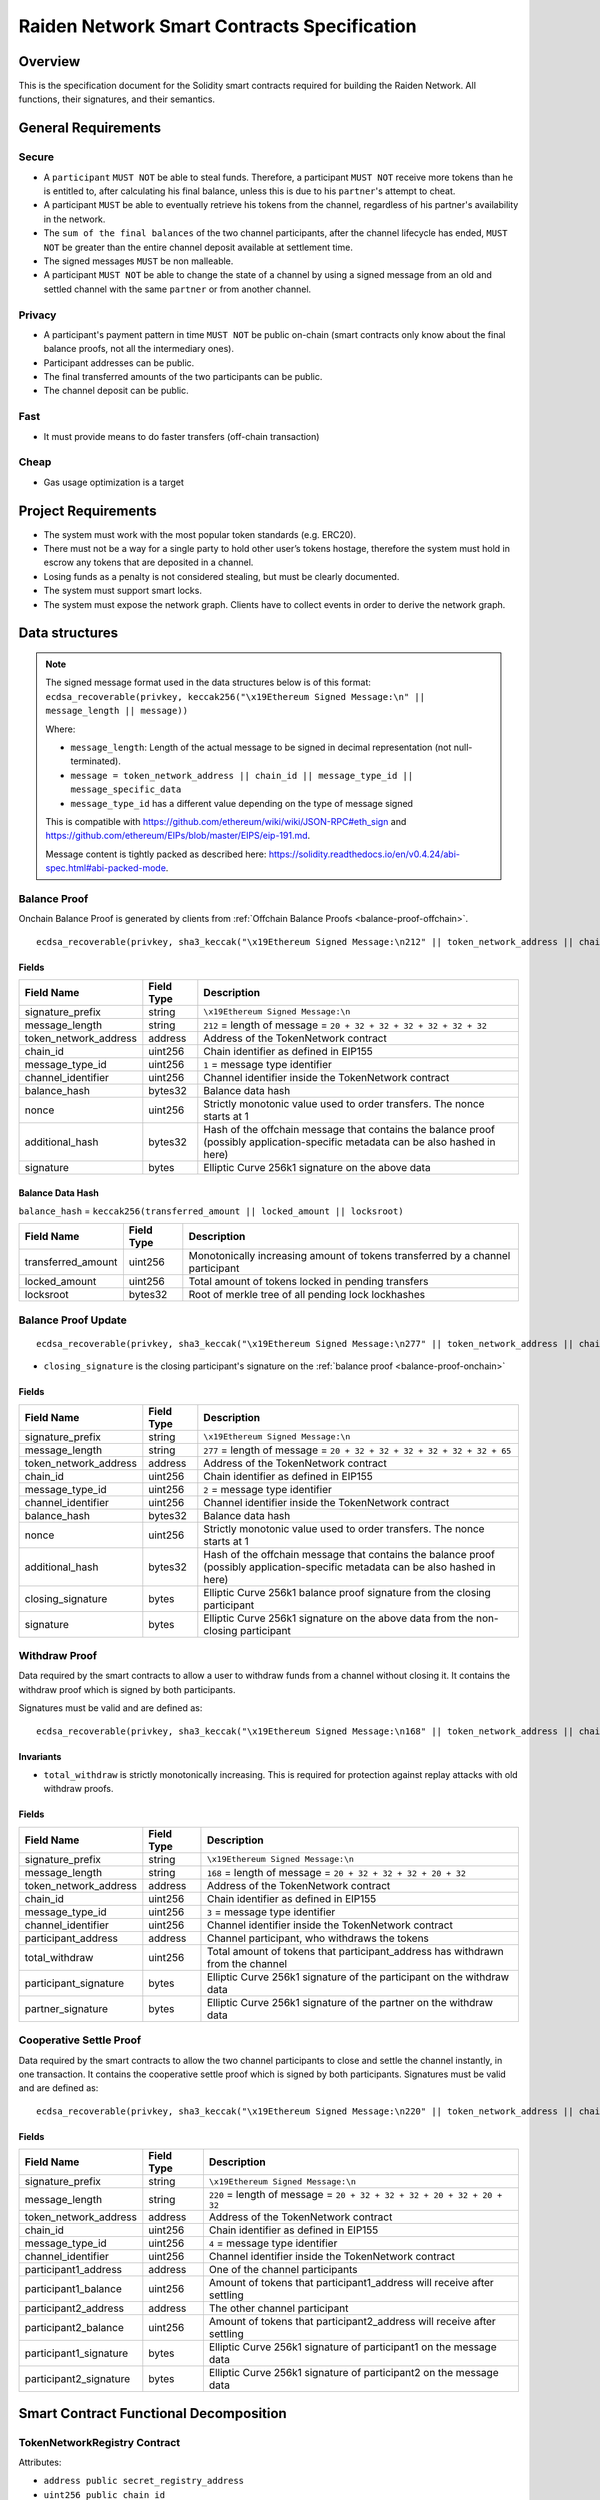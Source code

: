 Raiden Network Smart Contracts Specification
############################################

Overview
========

This is the specification document for the Solidity smart contracts required for building the Raiden Network. All functions, their signatures, and their semantics.


General Requirements
====================

Secure
------

- A ``participant`` ``MUST NOT`` be able to steal funds. Therefore, a participant ``MUST NOT`` receive more tokens than he is entitled to, after calculating his final balance, unless this is due to his ``partner``'s attempt to cheat.
- A participant ``MUST`` be able to eventually retrieve his tokens from the channel, regardless of his partner's availability in the network.
- The ``sum of the final balances`` of the two channel participants, after the channel lifecycle has ended, ``MUST NOT`` be greater than the entire channel deposit available at settlement time.
- The signed messages ``MUST`` be non malleable.
- A participant ``MUST NOT`` be able to change the state of a channel by using a signed message from an old and settled channel with the same ``partner`` or from another channel.

Privacy
-------

- A participant's payment pattern in time ``MUST NOT`` be public on-chain (smart contracts only know about the final balance proofs, not all the intermediary ones).
- Participant addresses can be public.
- The final transferred amounts of the two participants can be public.
- The channel deposit can be public.

Fast
----

- It must provide means to do faster transfers (off-chain transaction)

Cheap
-----

- Gas usage optimization is a target

Project Requirements
====================

- The system must work with the most popular token standards (e.g. ERC20).
- There must not be a way for a single party to hold other user’s tokens hostage, therefore the system must hold in escrow any tokens that are deposited in a channel.
- Losing funds as a penalty is not considered stealing, but must be clearly documented.
- The system must support smart locks.
- The system must expose the network graph. Clients have to collect events in order to derive the network graph.


Data structures
===============

.. Note::
    The signed message format used in the data structures below is of this format:
    ``ecdsa_recoverable(privkey, keccak256("\x19Ethereum Signed Message:\n" || message_length || message))``

    Where:

    - ``message_length``: Length of the actual message to be signed in decimal representation (not null-terminated).
    - ``message = token_network_address || chain_id || message_type_id || message_specific_data``
    - ``message_type_id`` has a different value depending on the type of message signed

    This is compatible with https://github.com/ethereum/wiki/wiki/JSON-RPC#eth_sign and https://github.com/ethereum/EIPs/blob/master/EIPS/eip-191.md.
    
    Message content is tightly packed as described here: https://solidity.readthedocs.io/en/v0.4.24/abi-spec.html#abi-packed-mode.


.. _balance-proof-onchain:

Balance Proof
-------------

Onchain Balance Proof is generated by clients from :ref:`Offchain Balance Proofs <balance-proof-offchain>`.

::

    ecdsa_recoverable(privkey, sha3_keccak("\x19Ethereum Signed Message:\n212" || token_network_address || chain_id || message_type_id || channel_identifier || balance_hash || nonce || additional_hash))


Fields
^^^^^^

+-----------------------+------------+---------------------------------------------------------------------------------------------+
| Field Name            | Field Type | Description                                                                                 |
+=======================+============+=============================================================================================+
|  signature_prefix     | string     | ``\x19Ethereum Signed Message:\n``                                                          |
+-----------------------+------------+---------------------------------------------------------------------------------------------+
|  message_length       | string     | ``212`` = length of message = ``20 + 32 + 32 + 32 + 32 + 32 + 32``                          |
+-----------------------+------------+---------------------------------------------------------------------------------------------+
| token_network_address | address    | Address of the TokenNetwork contract                                                        |
+-----------------------+------------+---------------------------------------------------------------------------------------------+
| chain_id              | uint256    | Chain identifier as defined in EIP155                                                       |
+-----------------------+------------+---------------------------------------------------------------------------------------------+
| message_type_id       | uint256    | ``1`` = message type identifier                                                             |
+-----------------------+------------+---------------------------------------------------------------------------------------------+
|  channel_identifier   | uint256    | Channel identifier inside the TokenNetwork contract                                         |
+-----------------------+------------+---------------------------------------------------------------------------------------------+
|  balance_hash         | bytes32    | Balance data hash                                                                           |
+-----------------------+------------+---------------------------------------------------------------------------------------------+
|  nonce                | uint256    | Strictly monotonic value used to order transfers. The nonce starts at 1                     |
+-----------------------+------------+---------------------------------------------------------------------------------------------+
|  additional_hash      | bytes32    | Hash of the offchain message that contains the balance proof (possibly application-specific |
|                       |            | metadata can be also hashed in here)                                                        |
+-----------------------+------------+---------------------------------------------------------------------------------------------+
|  signature            | bytes      | Elliptic Curve 256k1 signature on the above data                                            |
+-----------------------+------------+---------------------------------------------------------------------------------------------+

Balance Data Hash
^^^^^^^^^^^^^^^^^

``balance_hash`` = ``keccak256(transferred_amount || locked_amount || locksroot)``

+------------------------+------------+---------------------------------------------------------------------------------------+
| Field Name             | Field Type |  Description                                                                          |
+========================+============+=======================================================================================+
|  transferred_amount    | uint256    | Monotonically increasing amount of tokens transferred by a channel participant        |
+------------------------+------------+---------------------------------------------------------------------------------------+
|  locked_amount         | uint256    | Total amount of tokens locked in pending transfers                                    |
+------------------------+------------+---------------------------------------------------------------------------------------+
|  locksroot             | bytes32    | Root of merkle tree of all pending lock lockhashes                                    |
+------------------------+------------+---------------------------------------------------------------------------------------+

.. _balance-proof-update-onchain:

Balance Proof Update
--------------------

::

    ecdsa_recoverable(privkey, sha3_keccak("\x19Ethereum Signed Message:\n277" || token_network_address || chain_id || message_type_id || channel_identifier || balance_hash || nonce || additional_hash || closing_signature))


- ``closing_signature`` is the closing participant's signature on the :ref:`balance proof <balance-proof-onchain>`


Fields
^^^^^^

+-----------------------+------------+--------------------------------------------------------------------------------------------+
| Field Name            | Field Type | Description                                                                                |
+=======================+============+============================================================================================+
|  signature_prefix     | string     | ``\x19Ethereum Signed Message:\n``                                                         |
+-----------------------+------------+--------------------------------------------------------------------------------------------+
|  message_length       | string     | ``277`` = length of message = ``20 + 32 + 32 + 32 + 32 + 32 + 32 + 65``                    |
+-----------------------+------------+--------------------------------------------------------------------------------------------+
| token_network_address | address    | Address of the TokenNetwork contract                                                       |
+-----------------------+------------+--------------------------------------------------------------------------------------------+
| chain_id              | uint256    | Chain identifier as defined in EIP155                                                      |
+-----------------------+------------+--------------------------------------------------------------------------------------------+
| message_type_id       | uint256    | ``2`` = message type identifier                                                            |
+-----------------------+------------+--------------------------------------------------------------------------------------------+
|  channel_identifier   | uint256    | Channel identifier inside the TokenNetwork contract                                        |
+-----------------------+------------+--------------------------------------------------------------------------------------------+
|  balance_hash         | bytes32    | Balance data hash                                                                          |
+-----------------------+------------+--------------------------------------------------------------------------------------------+
|  nonce                | uint256    | Strictly monotonic value used to order transfers. The nonce starts at 1                    |
+-----------------------+------------+--------------------------------------------------------------------------------------------+
|  additional_hash      | bytes32    | Hash of the offchain message that contains the balance proof (possibly application-specific|
|                       |            | metadata can be also hashed in here)                                                       |
+-----------------------+------------+--------------------------------------------------------------------------------------------+
|  closing_signature    | bytes      | Elliptic Curve 256k1 balance proof signature from the closing participant                  |
+-----------------------+------------+--------------------------------------------------------------------------------------------+
|  signature            | bytes      | Elliptic Curve 256k1 signature on the above data from the non-closing participant          |
+-----------------------+------------+--------------------------------------------------------------------------------------------+

.. _withdraw-proof:

Withdraw Proof
--------------

Data required by the smart contracts to allow a user to withdraw funds from a channel without closing it. It contains the withdraw proof which is signed by both participants.

Signatures must be valid and are defined as:

::

    ecdsa_recoverable(privkey, sha3_keccak("\x19Ethereum Signed Message:\n168" || token_network_address || chain_id || message_type_id || channel_identifier || participant_address || total_withdraw))

Invariants
^^^^^^^^^^

- ``total_withdraw`` is strictly monotonically increasing. This is required for protection against replay attacks with old withdraw proofs.

Fields
^^^^^^

+------------------------+------------+---------------------------------------------------------------------------------+
| Field Name             | Field Type |  Description                                                                    |
+========================+============+=================================================================================+
|  signature_prefix      | string     | ``\x19Ethereum Signed Message:\n``                                              |
+------------------------+------------+---------------------------------------------------------------------------------+
|  message_length        | string     | ``168`` = length of message = ``20 + 32 + 32 + 32 + 20 + 32``                   |
+------------------------+------------+---------------------------------------------------------------------------------+
| token_network_address  | address    | Address of the TokenNetwork contract                                            |
+------------------------+------------+---------------------------------------------------------------------------------+
| chain_id               | uint256    | Chain identifier as defined in EIP155                                           |
+------------------------+------------+---------------------------------------------------------------------------------+
| message_type_id        | uint256    | ``3`` = message type identifier                                                 |
+------------------------+------------+---------------------------------------------------------------------------------+
|  channel_identifier    | uint256    | Channel identifier inside the TokenNetwork contract                             |
+------------------------+------------+---------------------------------------------------------------------------------+
|  participant_address   | address    | Channel participant, who withdraws the tokens                                   |
+------------------------+------------+---------------------------------------------------------------------------------+
|  total_withdraw        | uint256    | Total amount of tokens that participant_address has withdrawn from the channel  |
+------------------------+------------+---------------------------------------------------------------------------------+
|  participant_signature | bytes      | Elliptic Curve 256k1 signature of the participant on the withdraw data          |
+------------------------+------------+---------------------------------------------------------------------------------+
|  partner_signature     | bytes      | Elliptic Curve 256k1 signature of the partner on the withdraw data              |
+------------------------+------------+---------------------------------------------------------------------------------+

.. _cooperative-settle-proof:

Cooperative Settle Proof
------------------------

Data required by the smart contracts to allow the two channel participants to close and settle the channel instantly, in one transaction. It contains the cooperative settle proof which is signed by both participants.
Signatures must be valid and are defined as:

::

    ecdsa_recoverable(privkey, sha3_keccak("\x19Ethereum Signed Message:\n220" || token_network_address || chain_id || message_type_id || channel_identifier || participant1_address || participant1_balance || participant2_address || participant2_balance))

Fields
^^^^^^

+------------------------+------------+--------------------------------------------------------------------------------+
| Field Name             | Field Type |  Description                                                                   |
+========================+============+================================================================================+
|  signature_prefix      | string     | ``\x19Ethereum Signed Message:\n``                                             |
+------------------------+------------+--------------------------------------------------------------------------------+
|  message_length        | string     | ``220`` = length of message = ``20 + 32 + 32 + 32 + 20 + 32 + 20 + 32``        |
+------------------------+------------+--------------------------------------------------------------------------------+
| token_network_address  | address    | Address of the TokenNetwork contract                                           |
+------------------------+------------+--------------------------------------------------------------------------------+
| chain_id               | uint256    | Chain identifier as defined in EIP155                                          |
+------------------------+------------+--------------------------------------------------------------------------------+
| message_type_id        | uint256    | ``4`` = message type identifier                                                |
+------------------------+------------+--------------------------------------------------------------------------------+
|  channel_identifier    | uint256    | Channel identifier inside the TokenNetwork contract                            |
+------------------------+------------+--------------------------------------------------------------------------------+
|  participant1_address  | address    | One of the channel participants                                                |
+------------------------+------------+--------------------------------------------------------------------------------+
|  participant1_balance  | uint256    | Amount of tokens that participant1_address will receive after settling         |
+------------------------+------------+--------------------------------------------------------------------------------+
|  participant2_address  | address    | The other channel participant                                                  |
+------------------------+------------+--------------------------------------------------------------------------------+
|  participant2_balance  | uint256    | Amount of tokens that participant2_address will receive after settling         |
+------------------------+------------+--------------------------------------------------------------------------------+
|  participant1_signature| bytes      | Elliptic Curve 256k1 signature of participant1 on the message data             |
+------------------------+------------+--------------------------------------------------------------------------------+
|  participant2_signature| bytes      | Elliptic Curve 256k1 signature of participant2 on the message data             |
+------------------------+------------+--------------------------------------------------------------------------------+

Smart Contract Functional Decomposition
=======================================

TokenNetworkRegistry Contract
-----------------------------

Attributes:

- ``address public secret_registry_address``
- ``uint256 public chain_id``
- ``uint256 public settlement_timeout_min``
- ``uint256 public settlement_timeout_max``

**Register a token**

Deploy a new ``TokenNetwork`` contract and add its address in the registry.

::

    function createERC20TokenNetwork(address token_address) public

::

    event TokenNetworkCreated(address token_address, address token_network_address)

- ``token_address``: address of the Token contract.
- ``token_network_address``: address of the newly deployed ``TokenNetwork`` contract.
- ``settlement_timeout_min``: Minimum settlement timeout to be used in every ``TokenNetwork``
- ``settlement_timeout_max``: Maximum settlement timeout to be used in every ``TokenNetwork``

.. Note::
    It also provides the ``SecretRegistry`` contract address to the ``TokenNetwork`` constructor.

TokenNetwork Contract
---------------------

Provides the interface to interact with payment channels. The channels can only transfer the type of token that this contract defines through ``token_address``.

.. _channel-identifier:

:term:`Channel Identifier` is currently defined as ``uint256``, a global monotonically increasing counter of all the channels inside a ``TokenNetwork``.

.. Note::
    A ``channel_identifier`` value of ``0`` is not a valid value for an active channel. The counter starts at ``1``.

**Attributes**

- ``Token public token``
- ``SecretRegistry public secret_registry;``
- ``uint256 public chain_id``

**Getters**

.. _get-channel-identifier:

We currently limit the number of channels between two participants to one. Therefore, a pair of addresses can have at most one ``channel_identifier``. The ``channel_identifier`` will be ``0`` if the channel does not exist.

::

    function getChannelIdentifier(address participant, address partner)
        view
        public
        returns (uint256 channel_identifier)

.. _get-channel-info:

::

    function getChannelInfo(
        uint256 channel_identifier,
        address participant1,
        address participant2
    )
        view
        external
        returns (uint256 settle_block_number, ChannelState state)

- ``channel_identifier``: :term:`Channel identifier` assigned by the current contract.
- ``participant1``: Ethereum address of a channel participant.
- ``participant2``: Ethereum address of the other channel participant.
- ``state``: Channel state. It can be ``NonExistent`` - ``0``, ``Opened`` - ``1``, ``Closed`` - ``2``, ``Settled`` - ``3``, ``Removed`` - ``4``.

.. Note::
    Channel state ``Settled`` means the channel was settled and channel data removed. However, there is still data remaining in the contract for calling ``unlock`` - for at least one participant.

    Channel state ``Removed`` means that no channel data and no ``unlock`` data remain in the contract.

.. _get-channel-participant-info:

::

    function getChannelParticipantInfo(
            uint256 channel_identifier,
            address participant,
            address partner
    )
        view
        external
        returns (
            uint256 deposit,
            uint256 withdrawn_amount,
            bool is_the_closer,
            bytes32 balance_hash,
            uint256 nonce,
            bytes32 locksroot,
            uint256 locked_amount
        )

- ``channel_identifier``: :term:`Channel identifier` assigned by the current contract.
- ``participant``: Ethereum address of a channel participant.
- ``partner``: Ethereum address of the other channel participant.
- ``deposit``: Can be ``>=0`` after the channel has been opened. Must be ``0`` when the channel is in ``Settled`` or ``Removed`` state.
- ``withdrawn_amount``: Can be ``>=0`` after the channel has been opened. Must be ``0`` when the channel is in ``Settled`` or ``Removed`` state.
- ``is_the_closer``: Can be ``true`` if the channel is in ``Closed`` state and if ``participant`` closed the channel. Must be ``false`` otherwise.
- ``balance_hash``: Can be set when the channel is in ``Closed`` state. Must be ``0`` otherwise.
- ``nonce``: Can be set when the channel is in a ``Closed`` state. Must be ``0`` otherwise.
- ``locksroot``: Can be set when the channel is in a ``Settled`` state. Must be ``0`` otherwise.
- ``locked_amount``: Can be set when the channel is in a ``Settled`` state. Must be ``0`` otherwise.

.. _open-channel:

**Open a channel**

Opens a channel between ``participant1`` and ``participant2`` and sets the challenge period of the channel.

::

    function openChannel(address participant1, address participant2, uint256 settle_timeout) public returns (uint256 channel_identifier)

::

    event ChannelOpened(
        uint256 indexed channel_identifier,
        address indexed participant1,
        address indexed participant2,
        uint256 settle_timeout
    );

- ``channel_identifier``: :term:`Channel identifier` assigned by the current contract.
- ``participant1``: Ethereum address of a channel participant.
- ``participant2``: Ethereum address of the other channel participant.
- ``settle_timeout``: Number of blocks that need to be mined between a call to ``closeChannel`` and ``settleChannel``.

.. Note::
    Anyone can open a channel between ``participant1`` and ``participant2``.

    A participant or delegate ``MUST`` be able to ``open`` a channel with another participant if one does not exist.

    A participant ``MUST`` be able to ``reopen`` a channel with another participant if there were previous channels opened between them and then settled.

.. _deposit-channel:

**Fund a channel**

Deposit more tokens into a channel. This will only increase the deposit of one of the channel participants: the ``participant``.

::

    function setTotalDeposit(
        uint256 channel_identifier,
        address participant,
        uint256 total_deposit,
        address partner
    )
        public

::

    event ChannelNewDeposit(
        uint256 indexed channel_identifier,
        address indexed participant,
        uint256 total_deposit
    );

- ``participant``: Ethereum address of a channel participant whose deposit will be increased.
- ``total_deposit``: Total amount of tokens that the ``participant`` will have as ``deposit`` in the channel.
- ``partner``: Ethereum address of the other channel participant, used for computing ``channel_identifier``.
- ``channel_identifier``: :term:`Channel identifier` assigned by the current contract.
- ``deposit``: The total amount of tokens deposited in a channel by a participant.

.. Note::
    Allowed to be called multiple times. Can be called by anyone.

    This function is idempotent. The UI and internal smart contract logic has to make sure that the amount of tokens actually transferred is the difference between ``total_deposit`` and the ``deposit`` at transaction time.

    A participant or a delegate ``MUST`` be able to deposit more tokens into a channel, regardless of his partner's availability.

.. _withdraw-channel:

**Withdraw tokens from a channel**

Allows a channel participant to withdraw tokens from a channel without closing it. Can be called by anyone. Can only be called once per each signed withdraw proof.

::

    function setTotalWithdraw(
        uint256 channel_identifier,
        address participant,
        uint256 total_withdraw,
        bytes participant_signature,
        bytes partner_signature
    )
        external

::

    event ChannelWithdraw(
        uint256 indexed channel_identifier,
        address indexed participant,
        uint256 total_withdraw
    );

- ``channel_identifier``: :term:`Channel identifier` assigned by the current contract.
- ``participant``: Ethereum address of a channel participant who will receive the tokens withdrawn from the channel.
- ``total_withdraw``: Total amount of tokens that are marked as withdrawn from the channel during the channel lifecycle.
- ``participant_signature``: Elliptic Curve 256k1 signature of the channel ``participant`` on the :term:`withdraw proof` data.
- ``partner_signature``: Elliptic Curve 256k1 signature of the channel ``partner`` on the :term:`withdraw proof` data.

.. Note::
    A ``participant`` ``MUST NOT`` be able to withdraw tokens from the channel without his ``partner``'s signature.
    A ``participant`` ``MUST NOT`` be able to withdraw more tokens than his available balance ``AB``, as defined in the :ref:`settlement algorithm <settlement-algorithm>`.
    A ``participant`` ``MUST NOT`` be able to withdraw more tokens than the available channel deposit ``TAD``, as defined in the :ref:`settlement algorithm <settlement-algorithm>`.

.. _close-channel:

**Close a channel**

Allows a channel participant to close the channel. The channel cannot be settled before the challenge period has ended.

::

    function closeChannel(
        uint256 channel_identifier,
        address partner,
        bytes32 balance_hash,
        uint256 nonce,
        bytes32 additional_hash,
        bytes signature
    )
        public

::

    event ChannelClosed(uint256 indexed channel_identifier, address indexed closing_participant);

- ``channel_identifier``: :term:`Channel identifier` assigned by the current contract.
- ``partner``: Channel partner of the participant who calls the function.
- ``balance_hash``: Hash of the balance data ``keccak256(transferred_amount, locked_amount, locksroot)``

    - ``transferred_amount``: The monotonically increasing counter of the partner's amount of tokens sent.
    - ``locked_amount``: The sum of the all the tokens that correspond to the locks (pending transfers) contained in the merkle tree.
    - ``locksroot``: Root of the merkle tree of all pending lock lockhashes for the partner.
- ``nonce``: Strictly monotonic value used to order transfers.
- ``additional_hash``: Computed from the message. Used for message authentication.
- ``signature``: Elliptic Curve 256k1 signature of the channel partner on the :term:`balance proof` data.
- ``closing_participant``: Ethereum address of the channel participant who calls this contract function.

.. Note::
    Only a participant may close the channel.

    A participant ``MUST`` be able to set his partner's balance proof on-chain, in order to be used in the settlement algorithm.

    Only a valid signed :term:`balance proof` from the channel ``partner`` ``MUST`` be accepted. This :term:`balance proof` sets the amount of tokens owed to the ``participant`` by the channel ``partner``.

    A ``participant`` ``MUST`` be able to close a channel regardless of his ``partner``'s availability (online/offline status).

.. _update-channel:

**Update non-closing participant balance proof**

Called after a channel has been closed. Can be called by any Ethereum address and allows the non-closing participant to provide the latest :term:`balance proof` from the closing participant. This modifies the stored state for the closing participant.

::

    function updateNonClosingBalanceProof(
        uint256 channel_identifier,
        address closing_participant,
        address non_closing_participant,
        bytes32 balance_hash,
        uint256 nonce,
        bytes32 additional_hash,
        bytes closing_signature,
        bytes non_closing_signature
    )
        external

::

    event NonClosingBalanceProofUpdated(
        uint256 indexed channel_identifier,
        address indexed closing_participant,
        uint256 nonce
    );

- ``channel_identifier``: Channel identifier assigned by the current contract.
- ``closing_participant``: Ethereum address of the channel participant who closed the channel.
- ``non_closing_participant``: Ethereum address of the channel participant who is updating the balance proof data.
- ``balance_hash``: Hash of the balance data
- ``nonce``: Strictly monotonic value used to order transfers.
- ``additional_hash``: Computed from the offchain message. Used for message authentication. Potentially useful for hashing in other application-specific metadata.
- ``closing_signature``: Elliptic Curve 256k1 signature of the closing participant on the :term:`balance proof` data.
- ``non_closing_signature``: Elliptic Curve 256k1 signature of the non-closing participant on the :term:`balance proof` data.
- ``closing_participant``: Ethereum address of the participant who closed the channel.

.. Note::
    Can be called by any Ethereum address due to the requirement of providing signatures from both channel participants.

    The ``participant`` who did not close the channel ``MUST`` be able to send to the :term:`Token Network` contract his ``partner``'s :term:`balance proof`, in order to retrieve his tokens.

    Only a valid signed :term:`balance proof` from the channel's ``closing participant`` (the other channel participant) ``MUST`` be accepted. This :term:`balance proof` sets the amount of tokens owed to the ``non-closing participant`` by the ``closing participant``.

    Only a valid signed `balance proof update`__  ``MUST`` be accepted. This update is a confirmation from the ``non-closing participant`` that the contained :term:`balance proof` can be set on his behalf.

    __ balance-proof-update-onchain_

.. _settle-channel:

**Settle channel**

Settles the channel by transferring the amount of tokens each participant is owed. We need to provide the entire balance state because we only store the balance data hash when closing the channel and updating the non-closing participant balance.

.. Note::
    For an explanation of how the settlement values are computed, please check :ref:`Protocol Values and Settlement Algorithm Analysis <settlement-algorithm>`


::

    function settleChannel(
        uint256 channel_identifier,
        address participant1,
        uint256 participant1_transferred_amount,
        uint256 participant1_locked_amount,
        bytes32 participant1_locksroot,
        address participant2,
        uint256 participant2_transferred_amount,
        uint256 participant2_locked_amount,
        bytes32 participant2_locksroot
    )
        public

::

    event ChannelSettled(
        uint256 indexed channel_identifier,
        uint256 participant1_amount,
        uint256 participant2_amount
    );

- ``channel_identifier``: :term:`Channel identifier` assigned by the current contract.
- ``participant1``: Ethereum address of one of the channel participants.
- ``participant1_transferred_amount``: The monotonically increasing counter of the amount of tokens sent by ``participant1`` to ``participant2``.
- ``participant1_locked_amount``: The sum of the all the tokens that correspond to the locks (pending transfers sent by ``participant1`` to ``participant2``) contained in the merkle tree.
- ``participant1_locksroot``: Root of the merkle tree of all pending lock lockhashes (pending transfers sent by ``participant1`` to ``participant2``).
- ``participant2``: Ethereum address of the other channel participant.
- ``participant2_transferred_amount``: The monotonically increasing counter of the amount of tokens sent by ``participant2`` to ``participant1``.
- ``participant2_locked_amount``: The sum of the all the tokens that correspond to the locks (pending transfers sent by ``participant2`` to ``participant1``) contained in the merkle tree.
- ``participant2_locksroot``: Root of the merkle tree of all pending lock lockhashes (pending transfers sent by ``participant2`` to ``participant1``).

.. Note::
    Can be called by anyone after a channel has been closed and the challenge period is over.

    We expect the ``cooperativeSettle`` function to be used as the go-to way to end a channel's life. However, this would require both Raiden nodes to be online at the same time. For cases where a Raiden node is not online, the uncooperative settle will be used (``closeChannel`` -> ``updateNonClosingBalanceProof`` -> ``settleChannel`` -> ``unlock``). This is why the ``settleChannel`` transaction ``MUST`` never fail from internal errors - tokens ``MUST`` not remain locked inside the contract without a way of retrieving them. ``settleChannel`` can only receive balance proof values that correspond to the stored ``balance_hash``. Therefore, any overflows or underflows (or other potential causes of failure ) ``MUST`` be handled graciously.

    We currently enforce an ordering of the participant data based on the following rule: ``participant2_transferred_amount + participant2_locked_amount >= participant1_transferred_amount + participant1_locked_amount``. This is an artificial rule to help the settlement algorithm handle overflows and underflows easier, without failing the transaction. Therefore, calling ``settleChannel`` with wrong input arguments order must be the only case when the transaction can fail.

.. _cooperative-settle-channel:

**Cooperatively close and settle a channel**

Allows the participants to cooperate and provide both of their balances and signatures. This closes and settles the channel immediately, without triggering a challenge period.

::

    function cooperativeSettle(
        uint256 channel_identifier,
        address participant1_address,
        uint256 participant1_balance,
        address participant2_address,
        uint256 participant2_balance,
        bytes participant1_signature,
        bytes participant2_signature
    )
        public

- ``channel_identifier``: :term:`Channel identifier` assigned by the current contract
- ``participant1_address``: Ethereum address of one of the channel participants.
- ``participant1_balance``: Channel balance of ``participant1_address``.
- ``participant2_address``: Ethereum address of the other channel participant.
- ``participant2_balance``: Channel balance of ``participant2_address``.
- ``participant1_signature``: Elliptic Curve 256k1 signature of ``participant1`` on the :term:`cooperative settle proof` data.
- ``participant2_signature``: Elliptic Curve 256k1 signature of ``participant2`` on the :term:`cooperative settle proof` data.

.. Note::
    Emits the ChannelSettled event.

    A ``participant`` ``MUST NOT`` be able to cooperatively settle a channel without his ``partner``'s signature on the agreed upon balances.

    Can be called by a third party because both signatures are required.

.. _unlock-channel:

**Unlock lock**

Unlocks all pending transfers by providing the entire merkle tree of pending transfers data. The merkle tree is used to calculate the merkle root, which must be the same as the ``locksroot`` provided in the latest :term:`balance proof`.

::

    function unlock(
        uint256 channel_identifier,
        address participant,
        address partner,
        bytes merkle_tree_leaves
    )
        public

::

    event ChannelUnlocked(
        uint256 indexed channel_identifier,
        address indexed participant,
        address indexed partner,
        bytes32 locksroot,
        uint256 unlocked_amount,
        uint256 returned_tokens
    );

- ``channel_identifier``: :term:`Channel identifier` assigned by the current contract.
- ``participant``: Ethereum address of the channel participant who will receive the unlocked tokens that correspond to the pending transfers that have a revealed secret.
- ``partner``: Ethereum address of the channel participant that pays the amount of tokens that correspond to the pending transfers that have a revealed secret. This address will receive the rest of the tokens that correspond to the pending transfers that have not finalized and do not have a revelead secret.
- ``merkle_tree_leaves``: The data for computing the entire merkle tree of pending transfers. It contains tightly packed data for each transfer, consisting of ``expiration_block``, ``locked_amount``, ``secrethash``.
- ``expiration_block``: The absolute block number at which the lock expires.
- ``locked_amount``: The number of tokens being transferred from ``partner`` to ``participant`` in a pending transfer.
- ``secrethash``: A hashed secret, ``sha3_keccack(secret)``.
- ``unlocked_amount``: The total amount of unlocked tokens that the ``partner`` owes to the channel ``participant``.
- ``returned_tokens``: The total amount of unlocked tokens that return to the ``partner`` because the secret was not revealed, therefore the mediating transfer did not occur.

.. Note::
    Anyone can unlock a transfer on behalf of a channel participant.
    ``unlock`` must be called after ``settleChannel`` because it needs the ``locksroot`` from the latest :term:`balance proof` in order to guarantee that all locks have either been unlocked or have expired.


SecretRegistry Contract
-----------------------

This contract will store the block height at which the secret was revealed in a mediating transfer.
In collaboration with a monitoring service, it acts as a security measure, to allow all nodes participating in a mediating transfer to withdraw the transferred tokens even if some of the nodes might be offline.

.. _register-secret:

::

    function registerSecret(bytes32 secret) public returns (bool)

    function registerSecretBatch(bytes32[] secrets) public returns (bool)

::

    event SecretRevealed(bytes32 indexed secrethash, bytes32 secret);

Getters
::

    function getSecretRevealBlockHeight(bytes32 secrethash) public view returns (uint256)

- ``secret``: The preimage used to derive a secrethash.
- ``secrethash``: ``keccak256(secret)``.


EndpointRegistry Contract
-------------------------

This contract is a registry which maps a Raiden node's Ethereum address to its endpoint ``host:port``. It is only used when starting the Raiden client with the UDP transport layer (the current default is the Matrix-based transport).
For the UDP transport, the Raiden node must register its Ethereum address in this registry, so its endpoint can be found by other nodes in order to send the Raiden protocol messages.

.. _register-endpoint:

**Register endpoint**

Registers the Ethereum address to the given endpoint. The Ethereum address saved in the registry is the address that sends the transaction (contract uses ``msg.sender``).

::

    function registerEndpoint(string endpoint) public

- ``endpoint``: String in the format ``127.0.0.1:38647``.

.. _find-endpoint:

**Find endpoint**

Finds the endpoint if given a registered Ethereum address.

::

    function findEndpointByAddress(address eth_address)
        public
        view
        returns (string endpoint)

- ``endpoint``: String in the format ``127.0.0.1:38647``.
- ``eth_address``: The Raiden node's 20 byte Ethereum address.


TokenNetwork Channel Protocol Overview
======================================

This section contains a few flowcharts describing the token network channel lifecycle.

Opened Channel Lifecycle
------------------------

.. image:: diagrams/RaidenSC_channel_open_lifecycle.png
    :alt: Opened Channel Lifecycle
    :width: 500px


Channel Settlement
------------------

.. image:: diagrams/RaidenSC_channel_settlement.png
    :alt: Channel Settlement
    :width: 400px

Channel Settlement Window
-------------------------

The non-closing participant can update the closing participant's balance proof during the settlement window, by calling ``TokenNetwork.updateNonClosingBalanceProof``.

.. image:: diagrams/RaidenSC_channel_update.png
    :alt: Channel Settlement Window Updating NonClosing BalanceProof
    :width: 650px

Unlocking Pending Transfers
---------------------------

.. image:: diagrams/RaidenSC_channel_unlock.png
    :alt: Channel Unlock Pending Transfers
    :width: 500px


.. _settlement-algorithm:

Protocol Values and Settlement Algorithm Analysis
=================================================

Definitions
-----------

- ``valid last BP`` = a balance proof that respects the official Raiden client constraints and is the last balance proof known
- ``valid old BP`` = a balance proof that respects the official Raiden client constraints, but there are other newer balance proofs that were created after it (additional transfers happened)
- ``invalid BP`` = a balance proof that does not respect the official Raiden client constraints
- ``P``: A channel participant - :term:`Participants`
- ``P1``: One of the two channel participants
- ``P2``: The other channel participant, or ``P1``'s partner
- ``D1``: Total amount of tokens deposited by ``P1`` in the channel using :ref:`setTotalDeposit <deposit-channel>` and shown by :ref:`getChannelParticipantInfo <get-channel-participant-info>`
- ``W1``: Total amount of tokens withdrawn from the channel by ``P1`` using :ref:`setTotalWithdraw <withdraw-channel>` and shown by :ref:`getChannelParticipantInfo <get-channel-participant-info>`
- ``T1``: Off-chain :term:`Transferred amount` from ``P1`` to ``P2``, representing finalized transfers.
- ``L1``: Locked tokens in pending transfers sent by ``P1`` to ``P2``, that have not finalized yet or have expired. Corresponds to a :term:`locksroot` provided to the smart contract in :ref:`settleChannel <settle-channel>`. ``L1 = Lc1 + Lu1``
- ``Lc1``: Locked amount that will be transferred to ``P2`` if :ref:`unlock <unlock-channel>` is called with ``P1``'s pending transfers. This only happens if the :term:`secret` s of the pending :term:`Hash Time Locked Transfer` s have been registered with :ref:`registerSecret <register-secret>`
- ``Lu1``: Locked amount that will return to ``P1`` because the :term:`secret` s were not registered on-chain
- ``TAD``: Total available channel deposit at a moment in time: ``D1 + D2 - W1 - W2, TAD >= 0``
- ``B1``: Total, final amount that must be received by ``P1`` after channel is settled and no unlocks are left to be done.
- ``AB1``: available balance for P1: :term:`Capacity`. Determines if ``P1`` can make additional transfers to ``P2`` or not.
- ``D1k`` = ``D1`` at ``time = k``; same for all of the above.

All the above definitions are also valid for ``P2``. Example: ``D2``, ``T2`` etc.


Protocol Values Constraints
---------------------------

- ``TN`` = enforced by the TokenNetwork contract
- ``R`` = enforced by the Raiden client

::

    (1 TN) Dk <= Dt, if time k < time t
    (2 TN) Wk <= Wt, if time k < time t
    (3 R) Tk <= Tt, if time k < time t

Channel deposits, channel withdraws, off-chain transferred amounts are all monotonically increasing.
The ``TokenNetwork`` contract must enforce this for deposits (`code here <https://github.com/raiden-network/raiden-contracts/blob/fc1c79329a165c738fc55c3505cf801cc79872e4/raiden_contracts/contracts/TokenNetwork.sol#L306-L308/>`_) and withdraws (`code here <https://github.com/raiden-network/raiden-contracts/blob/fc1c79329a165c738fc55c3505cf801cc79872e4/raiden_contracts/contracts/TokenNetwork.sol#L394-L399/>`_).
The Raiden client must enforce this for the off-chain transferred amounts, contained in the balance proofs (`code here <https://github.com/raiden-network/raiden/blob/71ebf0af650111b3e17de7ee95ad99e8eabc9ecf/raiden/transfer/channel.py#L1332/>`_ and `here <https://github.com/raiden-network/raiden/blob/71ebf0af650111b3e17de7ee95ad99e8eabc9ecf/raiden/transfer/channel.py#L1284/>`_).

::

    (4 R) Tk + Lck <= Tt + Lct, if time k < time t

The sum of each transferred amount and the claimable amounts from the pending transfers ``MUST`` also be monotonically increasing over time. The claimable amounts ``Lc`` correspond to pending locked transfers that have a secret revealed on-chain.

- at ``time=t`` we will always have more secrets revealed on-chain than at ``time=k``, where ``k < t``
- even if the protocol implements off-chain unlocking of claimable pending transfers, in order to reduce the size of the merkle tree of pending transfers, the off-chain unlocked amount will be added to ``T`` and subtracted from ``Lc``, maintaining monotonicity of ``T + Lc``.

.. Note::
    Any two consecutive balance proofs for ``P1``, named ``BP1k`` and ``BP1t`` were ``time k < time t``,  must respect the following constraints:

    1. A :term:`Direct Transfer` or a succesfull :term:`HTL Transfer` with ``value`` tokens was finalized, therefore ``T1t == T1k + value`` and ``L1t == L1k``.
    2. A :ref:`locked transfer message <locked-transfer-message>` with ``value`` was sent, part of a :term:`HTL Transfer`, therefore ``T1t == T1k`` and ``L1t == L1k + value``.
    3. A :term:`HTL Unlock` for a previous ``value`` was finalized, therefore ``T1t == T1k + value`` and ``L1t == L1k - value``.
    4. A :term:`lock expiration` message for a previous ``value`` was done, therefore ``T1t == T1k`` and ``L1t == L1k - value``.

::

    (5 R) AB1 = D1 - W1 + T2 - T1 - L1; AB1 >= 0, AB1 <= TAD

The Raiden client ``MUST`` not allow a participant to transfer more tokens than he has available.
Enforced `here <https://github.com/raiden-network/raiden/blob/71ebf0af650111b3e17de7ee95ad99e8eabc9ecf/raiden/transfer/channel.py#L1253/>`_, `here <https://github.com/raiden-network/raiden/blob/71ebf0af650111b3e17de7ee95ad99e8eabc9ecf/raiden/transfer/channel.py#L960/>`_ and `here <https://github.com/raiden-network/raiden/blob/71ebf0af650111b3e17de7ee95ad99e8eabc9ecf/raiden/transfer/channel.py#L923-L927/>`_. Note that withdrawing tokens is not currently implemented in the Raiden client.

From this, we also have:

::

    (5.1 R) L1 <= TAD, L1 >= 0

A mediated transfer starts by locking tokens through the :ref:`locked transfer message <locked-transfer-message>`. A user cannot send more than his available balance. Enforced in the Raiden client `here <https://github.com/raiden-network/raiden/blob/71ebf0af650111b3e17de7ee95ad99e8eabc9ecf/raiden/transfer/channel.py#L1195/>`_.

This means that for ``P1``:

- we need to calculate the netted transferred amounts for him: ``T2 - T1``
- subtract any tokens that he has locked in pending transfers to ``P2``: ``-L1``
- do not take into consideration the pending transfers from ``P2``: ``L2``, because the token distribution will only be known at ``unlock`` time.

Also, the amount that a participant can receive cannot be bigger than the total channel available deposit ``(9)``. Therefore, the available balance of a participant at any point in time cannot be bigger than the total available deposit of the channel ``ABI1 <= TAD``.

::

    (6 R) W1 <= D1 + T2 - T1 - L1

``(6 R)`` is deduced from ``(5 R)``. It is needed by the Raiden client in order to not allow a participant to :ref:`withdraw <withdraw-channel>` more tokens from the on-chain channel deposit than he is entitled to.

Not implemented yet in the Raiden client.

::

    (7 R) -(D1 - W1) <= T2 + L2 - T1 - L1 <= D2 - W2

``T2 + L2 - T1 - L1`` is the netted total transferred amount from ``P2`` to ``P1``. This amount cannot be bigger than ``P2``'s **available** deposit. We enforce that a participant cannot transfer more tokens than what he has in the channel, during the lifecycle of a channel.
This amount cannot be smaller than the negative value of ``P1``'s **available** deposit ``- (D1 - W1)``. This can also be deducted from the corresponding ``T1 + L1 - T2 - L2 <= D1 - W1``
The Raiden client ``MUST`` ensure this. However, it must use up-to-date values for ``D2`` and ``W2`` (e.g. Raiden node might have sent an on-chain transaction to withdraw tokens; this is not mined yet, therefore it does not reflect in the contract yet. The Raiden client will use the off-chain ``W2`` value.)

Not implemented yet in the Raiden client.


Settlement Algorithm - Protocol
-------------------------------

The scope is to correctly calculate the final balance of the participants when the channel lifecycle has ended (after :ref:`settlement <settle-channel>` and :ref:`unlock <unlock-channel>`). These calculations will be done off-chain for the :ref:`cooperative settle <cooperative-settle-channel>`.

The following must be true if both participants use a ``last valid BP`` for each other:

::

    (8) B1 = D1 - W1 + T2 - T1 + Lc2 - Lc1, B1 >= 0
    (9) B2 = D2 - W2 + T1 - T2 + Lc1 - Lc2, B2 >= 0
    (10) B1 + B2 = TAD, where TAD = D1 + D2 - W1 - W2, TAD >= 0

For each participant, we must calculate the netted transferred amounts and then the token amounts from pending transfers. Note that the pending transfer distribution can only be known at the time of calling :ref:`unlock <unlock-channel>`.

The above is easy to calculate off-chain for the ``cooperativeSettle`` transaction, because the Raiden node has all the needed information.

Uncooperative Settlement Algorithm - Protocol
^^^^^^^^^^^^^^^^^^^^^^^^^^^^^^^^^^^^^^^^^^^^^

For the uncooperative settle protocol, there are also some additional contraints:

- ``settleChannel`` must never fail (see :ref:`settleChannel noted <settle-channel>`)
- ``settleChannel`` must calculate correctly the amount of tokens transferred to the participants at settlement time and the amount of tokens remaining in the contract for a later ``unlock``, even if the ``TokenNetwork`` smart contract has no way of knowing the pending transfers distribution at this time (``Lc1, Lu1, Lc2, Lu2``)
- the ``settleChannel`` transaction ``MUST`` be able to handle ``valid old`` balance proofs in a way that participants cannot be cheatead if their partner uses such a balance proof.
- ``settleChannel`` ``MUST`` be able to handle ``invalid`` balance proofs (not constructed by an official Raiden client). However, the smart contract has no way to ensure correctness of the final balances.

For the ideal case (both balance proofs are `valid last`), we could compute the netted transferred amount balances and distribute them within the ``settleChannel`` transaction, leaving all the pending transfer amounts inside the contract:

- ``S1``: amount received by ``P1`` when calling ``settleChannel``
- ``SL1``: pending transfer locked amount, corresponding to ``L1`` that will remain locked in the TokenNetwork contract when calling ``settleChannel``, to be unlocked later.

::

    S1 = D1 - W1 + T2 - T1 - L1
    S2 = D2 - W2 + T1 - T2 - L2

    SL1 = L1
    SL2 = L2

Because the ``TokenNetwork`` contract can receive old balance proofs from participants, the balance proof values might not respect ``B1 + B2 = TAD``. The ``TokenNetwork`` contract might need to retain ``SL1 != L1`` and ``SL2 != L2``, as will be explained below.


Settlement Algorithm - Solidity Implementation
----------------------------------------------

The problem is that, in Solidity, we need to handle overflows and underflows gracefully, making sure that no tokens are lost in the process.

For example:  ``S1 = D1 - W1 + T2 - T1 - L1`` cannot be computed in this order. ``D1 - W1`` can result in an underflow, because ``D1`` can be smaller than ``W1``.

The end results of respecting all these constraints while also ensuring fair balances, are:

- a special Solidity-compatible settlement algorithm
- a set of additional constraints that ``MUST`` be enforced in the Raiden client.

Solidity Settlement Algorithm
^^^^^^^^^^^^^^^^^^^^^^^^^^^^^

- ``TLmax1``: the maximum amount that ``P1`` might transfer to ``P2`` (if his pending transfers will all be claimed)
- ``RmaxP1``: the maximum receivable amount by ``P1`` at settlement time; this concept exists only for handling the overflows and underflows.

::

    TLmax1 = T1 + L1
    TLmax2 = T2 + L2
    RmaxP1 = TLmax2 - TLmax1 + D1 - W1
    RmaxP1 = min(TAD, RmaxP1)
    SL2 = min(RmaxP1, L2)
    S1 = RmaxP1 - SL2
    RmaxP2 = TAD - RmaxP1
    SL1 = min(RmaxP2, L1)
    S2 = RmaxP2 - SL1


Raiden Client Additional Constraints
^^^^^^^^^^^^^^^^^^^^^^^^^^^^^^^^^^^^

::

    (10 R) T1 + L1 < 2^256 ; T2 + L2 < 2^256

This ensures that calculating ``RmaxP1`` does not overflow on ``T2 + L2`` and ``T1 + L1``.
Enforced `here <https://github.com/raiden-network/raiden/blob/71ebf0af650111b3e17de7ee95ad99e8eabc9ecf/raiden/transfer/channel.py#L962-L965/>`_.


Solidity Settlement Algorithm - Explained
^^^^^^^^^^^^^^^^^^^^^^^^^^^^^^^^^^^^^^^^^

.. Note::
    The overflows and underflows do not happen for a ``valid last`` pair of balance proofs. They only happen when at least one balance proof is ``valid old`` or the ``TokenNetwork`` contract receives ``invalid`` balance proofs.

::

    TLmax1 = T1 + L1
    TLmax2 = T2 + L2
    RmaxP1 = TLmax2 - TLmax1 + D1 - W1

- ``(10 R)`` solves overflows for ``TLmax1`` and ``TLmax2``
- ``TLmax2 - TLmax1`` underflow is solved by setting an order on the input arrguments that :ref:`settleChannel <settle-channel>` receives. The order in which ``RmaxP1`` and ``RmaxP2`` is computed does not affect the result of the calculation for valid balance proofs.
- ``(7 R)`` solves the ``+ D1`` overflow: ``T2 + L2 - T1 - L1 <= D2 - W2`` --> ``T2 + L2 - T1 - L1 + D1 <= D1 + D2 - W2``. ``D1 + D2 < 2^256`` is enforced by the ``TokenNetwork`` contract here: https://github.com/raiden-network/raiden-contracts/blob/d4acfdc1e77e477b42c20e6b4b8e721e765eae78/raiden_contracts/contracts/TokenNetwork.sol#L308-L311
- ``(6 R)`` solves the ``- W1`` underflow

::

    RmaxP1 = min(TAD, RmaxP1)

We bound ``RmaxP1`` to ``TAD``, to ensure that participants do not receive more tokens than their channel has available.

::

    RmaxP2 = TAD - RmaxP1

- underflow is solved by the above bounding of ``RmaxP1`` to ``TAD``.

::

    SL2 = min(RmaxP1, L2)

We bound ``L2`` to ``RmaxP1`` in case old balance proofs are used.
There are cases where old balance proofs can have a bigger ``L2`` amount than a later balance proof, if they contain expired locks that have been later removed from the merkle tree of pending transfers or contain claimable locked amounts that have been later claimed on-chain.

::

    S1 = RmaxP1 - SL2

- underflow is solved by the above bounding of ``L2`` to ``RmaxP1``.

::

    SL1 = min(RmaxP2, L1)

We bound ``L2`` to ``RmaxP1`` in case old balance proofs are used.

::

    S2 = RmaxP2 - SL1

- underflow is solved by the above bounding of ``L1`` to ``RmaxP2``.

.. Note::
    Demonstration that the above Solidity implementation results in fair balances for the participants at the end of the channel lifecycle can be found here: https://github.com/raiden-network/raiden-contracts/issues/188
